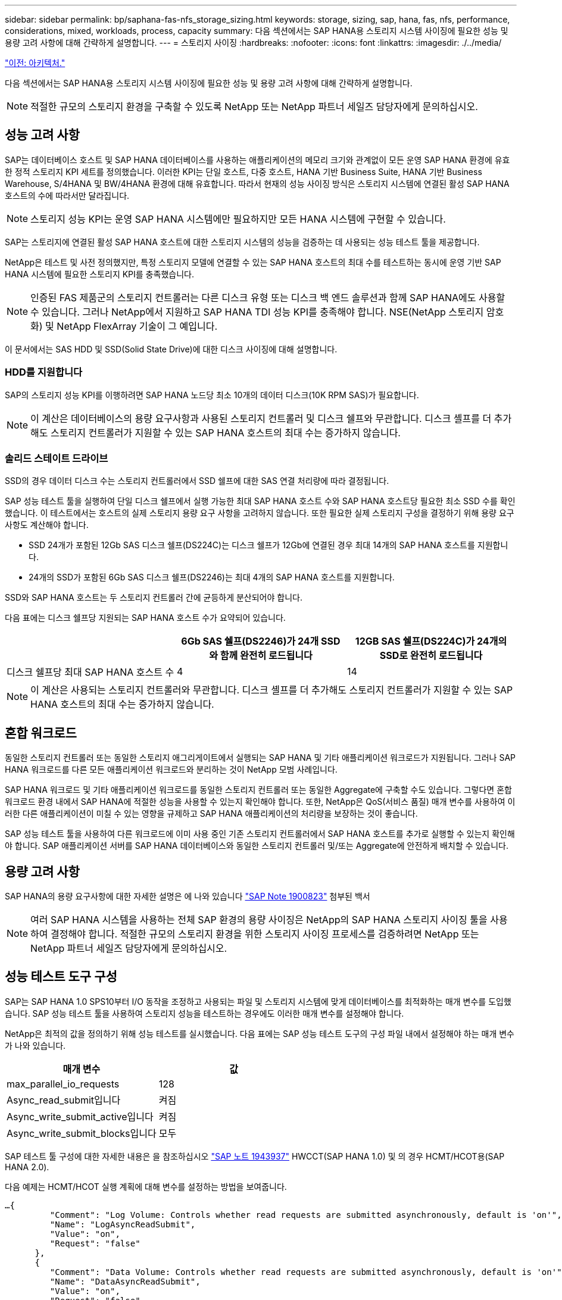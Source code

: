 ---
sidebar: sidebar 
permalink: bp/saphana-fas-nfs_storage_sizing.html 
keywords: storage, sizing, sap, hana, fas, nfs, performance, considerations, mixed, workloads, process, capacity 
summary: 다음 섹션에서는 SAP HANA용 스토리지 시스템 사이징에 필요한 성능 및 용량 고려 사항에 대해 간략하게 설명합니다. 
---
= 스토리지 사이징
:hardbreaks:
:nofooter: 
:icons: font
:linkattrs: 
:imagesdir: ./../media/


link:saphana-fas-nfs_architecture.html["이전: 아키텍처."]

다음 섹션에서는 SAP HANA용 스토리지 시스템 사이징에 필요한 성능 및 용량 고려 사항에 대해 간략하게 설명합니다.


NOTE: 적절한 규모의 스토리지 환경을 구축할 수 있도록 NetApp 또는 NetApp 파트너 세일즈 담당자에게 문의하십시오.



== 성능 고려 사항

SAP는 데이터베이스 호스트 및 SAP HANA 데이터베이스를 사용하는 애플리케이션의 메모리 크기와 관계없이 모든 운영 SAP HANA 환경에 유효한 정적 스토리지 KPI 세트를 정의했습니다. 이러한 KPI는 단일 호스트, 다중 호스트, HANA 기반 Business Suite, HANA 기반 Business Warehouse, S/4HANA 및 BW/4HANA 환경에 대해 유효합니다. 따라서 현재의 성능 사이징 방식은 스토리지 시스템에 연결된 활성 SAP HANA 호스트의 수에 따라서만 달라집니다.


NOTE: 스토리지 성능 KPI는 운영 SAP HANA 시스템에만 필요하지만 모든 HANA 시스템에 구현할 수 있습니다.

SAP는 스토리지에 연결된 활성 SAP HANA 호스트에 대한 스토리지 시스템의 성능을 검증하는 데 사용되는 성능 테스트 툴을 제공합니다.

NetApp은 테스트 및 사전 정의했지만, 특정 스토리지 모델에 연결할 수 있는 SAP HANA 호스트의 최대 수를 테스트하는 동시에 운영 기반 SAP HANA 시스템에 필요한 스토리지 KPI를 충족했습니다.


NOTE: 인증된 FAS 제품군의 스토리지 컨트롤러는 다른 디스크 유형 또는 디스크 백 엔드 솔루션과 함께 SAP HANA에도 사용할 수 있습니다. 그러나 NetApp에서 지원하고 SAP HANA TDI 성능 KPI를 충족해야 합니다. NSE(NetApp 스토리지 암호화) 및 NetApp FlexArray 기술이 그 예입니다.

이 문서에서는 SAS HDD 및 SSD(Solid State Drive)에 대한 디스크 사이징에 대해 설명합니다.



=== HDD를 지원합니다

SAP의 스토리지 성능 KPI를 이행하려면 SAP HANA 노드당 최소 10개의 데이터 디스크(10K RPM SAS)가 필요합니다.


NOTE: 이 계산은 데이터베이스의 용량 요구사항과 사용된 스토리지 컨트롤러 및 디스크 쉘프와 무관합니다. 디스크 셸프를 더 추가해도 스토리지 컨트롤러가 지원할 수 있는 SAP HANA 호스트의 최대 수는 증가하지 않습니다.



=== 솔리드 스테이트 드라이브

SSD의 경우 데이터 디스크 수는 스토리지 컨트롤러에서 SSD 쉘프에 대한 SAS 연결 처리량에 따라 결정됩니다.

SAP 성능 테스트 툴을 실행하여 단일 디스크 쉘프에서 실행 가능한 최대 SAP HANA 호스트 수와 SAP HANA 호스트당 필요한 최소 SSD 수를 확인했습니다. 이 테스트에서는 호스트의 실제 스토리지 용량 요구 사항을 고려하지 않습니다. 또한 필요한 실제 스토리지 구성을 결정하기 위해 용량 요구 사항도 계산해야 합니다.

* SSD 24개가 포함된 12Gb SAS 디스크 쉘프(DS224C)는 디스크 쉘프가 12Gb에 연결된 경우 최대 14개의 SAP HANA 호스트를 지원합니다.
* 24개의 SSD가 포함된 6Gb SAS 디스크 쉘프(DS2246)는 최대 4개의 SAP HANA 호스트를 지원합니다.


SSD와 SAP HANA 호스트는 두 스토리지 컨트롤러 간에 균등하게 분산되어야 합니다.

다음 표에는 디스크 쉘프당 지원되는 SAP HANA 호스트 수가 요약되어 있습니다.

|===
|  | 6Gb SAS 쉘프(DS2246)가 24개 SSD와 함께 완전히 로드됩니다 | 12GB SAS 쉘프(DS224C)가 24개의 SSD로 완전히 로드됩니다 


| 디스크 쉘프당 최대 SAP HANA 호스트 수 | 4 | 14 
|===

NOTE: 이 계산은 사용되는 스토리지 컨트롤러와 무관합니다. 디스크 셸프를 더 추가해도 스토리지 컨트롤러가 지원할 수 있는 SAP HANA 호스트의 최대 수는 증가하지 않습니다.



== 혼합 워크로드

동일한 스토리지 컨트롤러 또는 동일한 스토리지 애그리게이트에서 실행되는 SAP HANA 및 기타 애플리케이션 워크로드가 지원됩니다. 그러나 SAP HANA 워크로드를 다른 모든 애플리케이션 워크로드와 분리하는 것이 NetApp 모범 사례입니다.

SAP HANA 워크로드 및 기타 애플리케이션 워크로드를 동일한 스토리지 컨트롤러 또는 동일한 Aggregate에 구축할 수도 있습니다. 그렇다면 혼합 워크로드 환경 내에서 SAP HANA에 적절한 성능을 사용할 수 있는지 확인해야 합니다. 또한, NetApp은 QoS(서비스 품질) 매개 변수를 사용하여 이러한 다른 애플리케이션이 미칠 수 있는 영향을 규제하고 SAP HANA 애플리케이션의 처리량을 보장하는 것이 좋습니다.

SAP 성능 테스트 툴을 사용하여 다른 워크로드에 이미 사용 중인 기존 스토리지 컨트롤러에서 SAP HANA 호스트를 추가로 실행할 수 있는지 확인해야 합니다. SAP 애플리케이션 서버를 SAP HANA 데이터베이스와 동일한 스토리지 컨트롤러 및/또는 Aggregate에 안전하게 배치할 수 있습니다.



== 용량 고려 사항

SAP HANA의 용량 요구사항에 대한 자세한 설명은 에 나와 있습니다 https://launchpad.support.sap.com/#/notes/1900823["SAP Note 1900823"^] 첨부된 백서


NOTE: 여러 SAP HANA 시스템을 사용하는 전체 SAP 환경의 용량 사이징은 NetApp의 SAP HANA 스토리지 사이징 툴을 사용하여 결정해야 합니다. 적절한 규모의 스토리지 환경을 위한 스토리지 사이징 프로세스를 검증하려면 NetApp 또는 NetApp 파트너 세일즈 담당자에게 문의하십시오.



== 성능 테스트 도구 구성

SAP는 SAP HANA 1.0 SPS10부터 I/O 동작을 조정하고 사용되는 파일 및 스토리지 시스템에 맞게 데이터베이스를 최적화하는 매개 변수를 도입했습니다. SAP 성능 테스트 툴을 사용하여 스토리지 성능을 테스트하는 경우에도 이러한 매개 변수를 설정해야 합니다.

NetApp은 최적의 값을 정의하기 위해 성능 테스트를 실시했습니다. 다음 표에는 SAP 성능 테스트 도구의 구성 파일 내에서 설정해야 하는 매개 변수가 나와 있습니다.

|===
| 매개 변수 | 값 


| max_parallel_io_requests | 128 


| Async_read_submit입니다 | 켜짐 


| Async_write_submit_active입니다 | 켜짐 


| Async_write_submit_blocks입니다 | 모두 
|===
SAP 테스트 툴 구성에 대한 자세한 내용은 을 참조하십시오 https://service.sap.com/sap/support/notes/1943937["SAP 노트 1943937"^] HWCCT(SAP HANA 1.0) 및 의 경우 HCMT/HCOT용(SAP HANA 2.0).

다음 예제는 HCMT/HCOT 실행 계획에 대해 변수를 설정하는 방법을 보여줍니다.

....
…{
         "Comment": "Log Volume: Controls whether read requests are submitted asynchronously, default is 'on'",
         "Name": "LogAsyncReadSubmit",
         "Value": "on",
         "Request": "false"
      },
      {
         "Comment": "Data Volume: Controls whether read requests are submitted asynchronously, default is 'on'",
         "Name": "DataAsyncReadSubmit",
         "Value": "on",
         "Request": "false"
      },
      {
         "Comment": "Log Volume: Controls whether write requests can be submitted asynchronously",
         "Name": "LogAsyncWriteSubmitActive",
         "Value": "on",
         "Request": "false"
      },
      {
         "Comment": "Data Volume: Controls whether write requests can be submitted asynchronously",
         "Name": "DataAsyncWriteSubmitActive",
         "Value": "on",
         "Request": "false"
      },
      {
         "Comment": "Log Volume: Controls which blocks are written asynchronously. Only relevant if AsyncWriteSubmitActive is 'on' or 'auto' and file system is flagged as requiring asynchronous write submits",
         "Name": "LogAsyncWriteSubmitBlocks",
         "Value": "all",
         "Request": "false"
      },
      {
         "Comment": "Data Volume: Controls which blocks are written asynchronously. Only relevant if AsyncWriteSubmitActive is 'on' or 'auto' and file system is flagged as requiring asynchronous write submits",
         "Name": "DataAsyncWriteSubmitBlocks",
         "Value": "all",
         "Request": "false"
      },
      {
         "Comment": "Log Volume: Maximum number of parallel I/O requests per completion queue",
         "Name": "LogExtMaxParallelIoRequests",
         "Value": "128",
         "Request": "false"
      },
      {
         "Comment": "Data Volume: Maximum number of parallel I/O requests per completion queue",
         "Name": "DataExtMaxParallelIoRequests",
         "Value": "128",
         "Request": "false"
      }, …
....
이러한 변수는 테스트 구성에 사용해야 합니다. 일반적으로 SAP가 HCMT/HCOT 도구와 함께 제공하는 사전 정의된 실행 계획이 있는 경우입니다. 다음 4K 로그 쓰기 테스트의 예는 실행 계획에서 가져온 것입니다.

....
…
      {
         "ID": "D664D001-933D-41DE-A904F304AEB67906",
         "Note": "File System Write Test",
         "ExecutionVariants": [
            {
               "ScaleOut": {
                  "Port": "${RemotePort}",
                  "Hosts": "${Hosts}",
                  "ConcurrentExecution": "${FSConcurrentExecution}"
               },
               "RepeatCount": "${TestRepeatCount}",
               "Description": "4K Block, Log Volume 5GB, Overwrite",
               "Hint": "Log",
               "InputVector": {
                  "BlockSize": 4096,
                  "DirectoryName": "${LogVolume}",
                  "FileOverwrite": true,
                  "FileSize": 5368709120,
                  "RandomAccess": false,
                  "RandomData": true,
                  "AsyncReadSubmit": "${LogAsyncReadSubmit}",
                  "AsyncWriteSubmitActive": "${LogAsyncWriteSubmitActive}",
                  "AsyncWriteSubmitBlocks": "${LogAsyncWriteSubmitBlocks}",
                  "ExtMaxParallelIoRequests": "${LogExtMaxParallelIoRequests}",
                  "ExtMaxSubmitBatchSize": "${LogExtMaxSubmitBatchSize}",
                  "ExtMinSubmitBatchSize": "${LogExtMinSubmitBatchSize}",
                  "ExtNumCompletionQueues": "${LogExtNumCompletionQueues}",
                  "ExtNumSubmitQueues": "${LogExtNumSubmitQueues}",
                  "ExtSizeKernelIoQueue": "${ExtSizeKernelIoQueue}"
               }
            }, …
....


== 스토리지 사이징 프로세스 개요

HANA 호스트당 디스크 수와 각 스토리지 모델의 SAP HANA 호스트 밀도는 SAP 성능 테스트 툴을 통해 결정되었습니다.

사이징 프로세스에는 운영 및 비운영 SAP HANA 호스트 수, 각 호스트의 RAM 크기, 스토리지 기반 Snapshot 복사본의 백업 보존과 같은 세부 정보가 필요합니다. SAP HANA 호스트 수에 따라 스토리지 컨트롤러 및 필요한 디스크 수가 결정됩니다.

RAM의 크기, 각 SAP HANA 호스트의 디스크의 순 데이터 크기 및 Snapshot 복사본 백업 보존 기간은 용량 사이징 중에 입력으로 사용됩니다.

다음 그림은 사이징 프로세스를 요약합니다.

image:saphana-fas-nfs_image9.jpg["오류: 그래픽 이미지가 없습니다"]

link:saphana-fas-nfs_infrastructure_setup_and_configuration_overview.html["다음: 인프라 설정 및 구성"]
